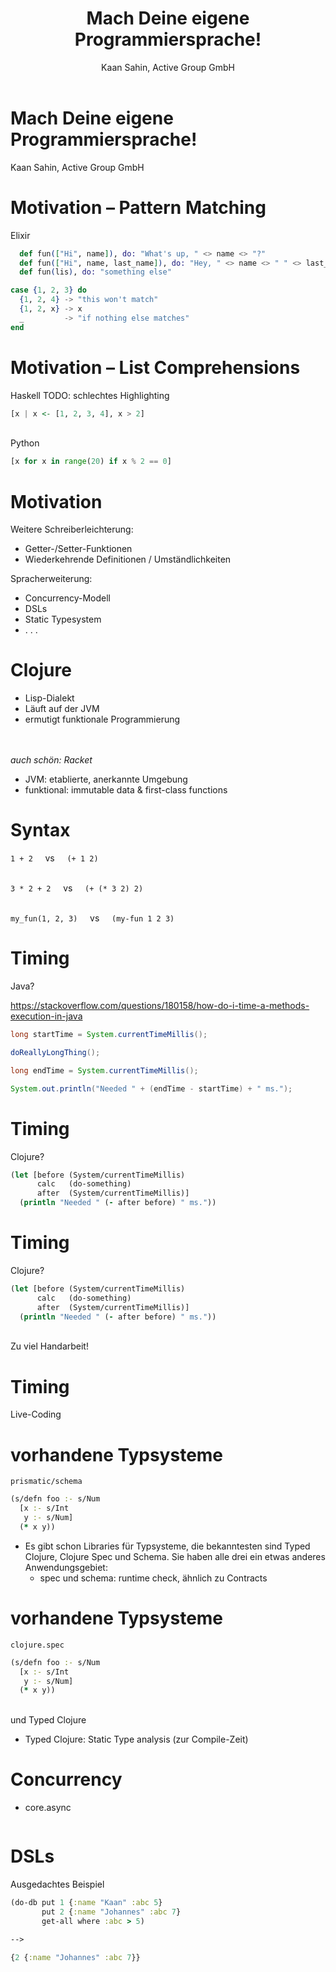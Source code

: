#+title: Mach Deine eigene Programmiersprache!
#+author: Kaan Sahin, Active Group GmbH
#+REVEAL_PLUGINS: (notes)
#+REVEAL_THEME: active
#+REVEAL_ROOT: file:///home/kaan/tmp/reveal.js
#+REVEAL_HLEVEL: 100
#+REVEAL_TRANS: none
#+OPTIONS: num:nil toc:nil reveal-center:f reveal_slide_number:nil reveal_title_slide:nil
#+MACRO: newline   src_emacs-lisp[:results raw]{"\n "}
#+MACRO: TIKZ-IMG #+HEADER: :exports results :file $1 :imagemagick yes {{{newline}}} #+HEADER: :results raw {{{newline}}} #+HEADER: :headers '("\usepackage{tikz}") {{{newline}}} #+HEADER: :fit yes :imoutoptions -geometry $2 :iminoptions -density 600

* Mach Deine eigene Programmiersprache!

#+attr_html: :width 400px
[[file:images/drawing-hands.jpg]]


Kaan Sahin, Active Group GmbH


* Motivation -- Pattern Matching

Elixir

#+begin_src elixir
  def fun(["Hi", name]), do: "What's up, " <> name <> "?"
  def fun(["Hi", name, last_name]), do: "Hey, " <> name <> " " <> last_name
  def fun(lis), do: "something else"

case {1, 2, 3} do
  {1, 2, 4} -> "this won't match"
  {1, 2, x} -> x
  _         -> "if nothing else matches"
end
#+end_src

* Motivation -- List Comprehensions

Haskell TODO: schlechtes Highlighting

#+begin_src haskell
[x | x <- [1, 2, 3, 4], x > 2]
#+end_src

\\ 

Python

#+begin_src python
[x for x in range(20) if x % 2 == 0]
#+end_src


* Motivation

Weitere Schreiberleichterung: 

- Getter-/Setter-Funktionen
- Wiederkehrende Definitionen / Umständlichkeiten

Spracherweiterung:

- Concurrency-Modell
- DSLs
- Static Typesystem
- . . .

* Clojure

- Lisp-Dialekt
- Läuft auf der JVM
- ermutigt funktionale Programmierung

\\
\\

/auch schön: Racket/

#+BEGIN_NOTES
- JVM: etablierte, anerkannte Umgebung
- funktional: immutable data & first-class functions
#+END_NOTES

* Syntax

#+REVEAL_HTML: <center>

=1 + 2= \nbsp{} \nbsp{} vs \nbsp{} \nbsp{} =(+ 1 2)=

\\ 

=3 * 2 + 2= \nbsp{} \nbsp{} vs \nbsp{} \nbsp{} =(+ (* 3 2) 2)=

\\

=my_fun(1, 2, 3)= \nbsp{} \nbsp{} vs \nbsp{} \nbsp{} =(my-fun 1 2 3)=

#+REVEAL_HTML: </center>


* Timing

Java?

https://stackoverflow.com/questions/180158/how-do-i-time-a-methods-execution-in-java

#+begin_src java
long startTime = System.currentTimeMillis();

doReallyLongThing();

long endTime = System.currentTimeMillis();

System.out.println("Needed " + (endTime - startTime) + " ms.");
#+end_src

* Timing

Clojure?

#+begin_src clojure
(let [before (System/currentTimeMillis)
      calc   (do-something)
      after  (System/currentTimeMillis)]
  (println "Needed " (- after before) " ms."))
#+end_src

* Timing

Clojure?

#+begin_src clojure
(let [before (System/currentTimeMillis)
      calc   (do-something)
      after  (System/currentTimeMillis)]
  (println "Needed " (- after before) " ms."))
#+end_src

\\

Zu viel Handarbeit!

* Timing

Live-Coding

* vorhandene Typsysteme

=prismatic/schema=

#+begin_src clojure
(s/defn foo :- s/Num
  [x :- s/Int
   y :- s/Num]
  (* x y))
#+end_src

#+BEGIN_NOTES
- Es gibt schon Libraries für Typsysteme, die bekanntesten sind Typed Clojure,
  Clojure Spec und Schema. Sie haben alle drei ein etwas anderes
  Anwendungsgebiet:
  - spec und schema: runtime check, ähnlich zu Contracts

#+END_NOTES

* vorhandene Typsysteme

=clojure.spec=

#+begin_src clojure
(s/defn foo :- s/Num
  [x :- s/Int
   y :- s/Num]
  (* x y))
#+end_src

\\

und Typed Clojure

#+begin_notes
- Typed Clojure: Static Type analysis (zur Compile-Zeit)
#+end_notes

* Concurrency

- core.async

#+begin_src clojure

#+end_src

* DSLs

Ausgedachtes Beispiel

#+begin_src clojure
(do-db put 1 {:name "Kaan" :abc 5}
       put 2 {:name "Johannes" :abc 7}
       get-all where :abc > 5)

--> 

{2 {:name "Johannes" :abc 7}} 
#+end_src
